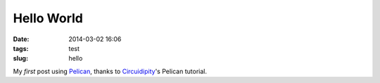 ===========
Hello World
===========
:date: 2014-03-02 16:06
:tags: test
:slug: hello

My *first* post using `Pelican <http://docs.getpelican.com>`_, thanks to `Circuidipity <http://www.circuidipity.com/pelican.html>`_'s Pelican tutorial.

